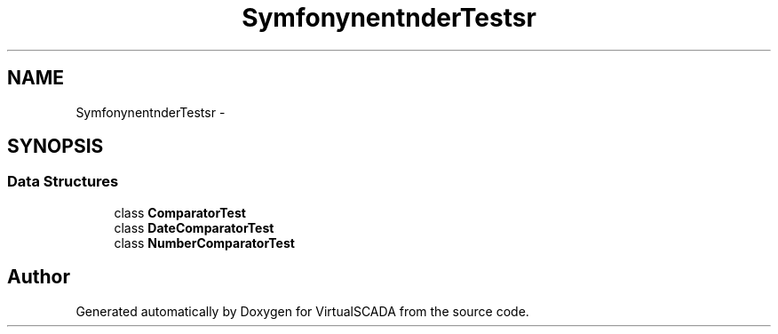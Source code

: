 .TH "Symfony\Component\Finder\Tests\Comparator" 3 "Tue Apr 14 2015" "Version 1.0" "VirtualSCADA" \" -*- nroff -*-
.ad l
.nh
.SH NAME
Symfony\Component\Finder\Tests\Comparator \- 
.SH SYNOPSIS
.br
.PP
.SS "Data Structures"

.in +1c
.ti -1c
.RI "class \fBComparatorTest\fP"
.br
.ti -1c
.RI "class \fBDateComparatorTest\fP"
.br
.ti -1c
.RI "class \fBNumberComparatorTest\fP"
.br
.in -1c
.SH "Author"
.PP 
Generated automatically by Doxygen for VirtualSCADA from the source code\&.
